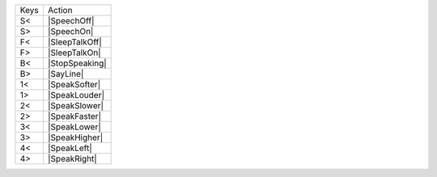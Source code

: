====  ==============
Keys  Action
----  --------------
S<    |SpeechOff|
S>    |SpeechOn|
F<    |SleepTalkOff|
F>    |SleepTalkOn|
B<    |StopSpeaking|
B>    |SayLine|
1<    |SpeakSofter|
1>    |SpeakLouder|
2<    |SpeakSlower|
2>    |SpeakFaster|
3<    |SpeakLower|
3>    |SpeakHigher|
4<    |SpeakLeft|
4>    |SpeakRight|
====  ==============
